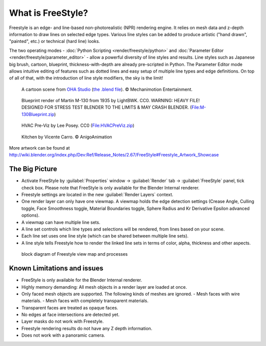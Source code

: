 
What is FreeStyle?
==================

Freestyle is an edge- and line-based non-photorealistic (NPR) rendering engine.
It relies on mesh data and z-depth information to draw lines on selected edge types.
Various line styles can be added to produce artistic ("hand drawn", "painted", etc.)
or technical (hard line) looks.

The two operating modes - :doc:`Python Scripting <render/freestyle/python>` and :doc:`Parameter Editor <render/freestyle/parameter_editor>` - allow a powerful diversity of line styles and results. Line styles such as Japanese big brush, cartoon, blueprint, thickness-with-depth are already pre-scripted in Python. The Parameter Editor mode allows intuitive editing of features such as dotted lines and easy setup of multiple line types and edge definitions. On top of all of that, with the introduction of line style modifiers, the sky is the limit!


.. figure:: /images/Manual-2.6-Render-Freestyle-Demo-OHACartoon.jpg
   :width: 600px
   :figwidth: 600px

   A cartoon scene from `OHA Studio <http://oha-studios.com/>`__ (\ `the .blend file <http://download.blender.org/demo/test/freestyle_demo_file.blend.zip>`__\ ). © Mechanimotion Entertainment.


.. figure:: /images/Manual-2.6-Render-Freestyle-Demo-BluePrint.jpg
   :width: 600px
   :figwidth: 600px

   Blueprint render of Martin M-130 from 1935 by LightBWK. CC0. WARNING: HEAVY FILE! DESIGNED FOR STRESS TEST BLENDER TO THE LIMITS & MAY CRASH BLENDER. (\ `File:M-130Blueprint.zip <http://wiki.blender.org/index.php/File:M-130Blueprint.zip>`__\ )


.. figure:: /images/Manual-2.6-Render-Freestyle-Demo-HVACPreViz.jpg
   :width: 600px
   :figwidth: 600px

   HVAC Pre-Viz by Lee Posey. CC0 (\ `File:HVACPreViz.zip <http://wiki.blender.org/index.php/File:HVACPreViz.zip>`__\ )


.. figure:: /images/Manual-2.6-Render-Freestyle-Demo-KitchenSet.jpg
   :width: 600px
   :figwidth: 600px

   Kitchen by Vicente Carro. © AnigoAnimation


More artwork can be found at
http://wiki.blender.org/index.php/Dev:Ref/Release_Notes/2.67/FreeStyle#Freestyle_Artwork_Showcase


The Big Picture
---------------

- Activate FreeStyle by :guilabel:`Properties` window → :guilabel:`Render` tab → :guilabel:`FreeStyle` panel, tick check box. Please note that FreeStyle is only available for the Blender Internal renderer.
- Freestyle settings are located in the new :guilabel:`Render Layers` context.
- One render layer can only have one viewmap. A viewmap holds the edge detection settings (Crease Angle, Culling toggle, Face Smoothness toggle, Material Boundaries toggle, Sphere Radius and Kr Derivative Epsilon advanced options).
- A viewmap can have multiple line sets.
- A line set controls which line types and selections will be rendered, from lines based on your scene.
- Each line set uses one line style (which can be shared between multiple line sets).
- A line style tells Freestyle how to render the linked line sets in terms of color, alpha, thickness and other aspects.


.. figure:: /images/FreeStyle_Block_Diagram.jpg
   :width: 400px
   :figwidth: 400px

   block diagram of Freestyle view map and processes


Known Limitations and issues
----------------------------

- FreeStyle is only available for the Blender Internal renderer.
- Highly memory demanding: All mesh objects in a render layer are loaded at once.
- Only faced mesh objects are supported.  The following kinds of meshes are ignored.
  - Mesh faces with wire materials.
  - Mesh faces with completely transparent materials.
- Transparent faces are treated as opaque faces.
- No edges at face intersections are detected yet.
- Layer masks do not work with Freestyle.
- Freestyle rendering results do not have any Z depth information.
- Does not work with a panoramic camera.